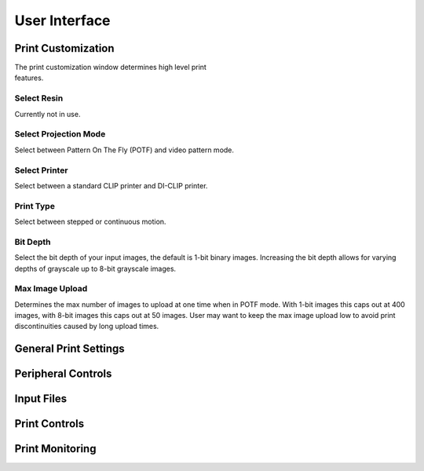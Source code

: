 ==============
User Interface
==============
.. image:: https://i.imgur.com/J2kAatK.png

Print Customization
---------------------------

.. figure:: https://i.imgur.com/N3GkRIh.png
    :align: right
    :figwidth: 300px

The print customization window determines high level print features.

Select Resin
""""""""""""""""""
Currently not in use.

Select Projection Mode
""""""""""""""""""""""
Select between Pattern On The Fly (POTF) and video pattern mode.

Select Printer
""""""""""""""""""
Select between a standard CLIP printer and DI-CLIP printer.

Print Type
""""""""""""""""""
Select between stepped or continuous motion.

Bit Depth
""""""""""""""""""
Select the bit depth of your input images, the default is 1-bit
binary images. Increasing the bit depth allows for varying depths of
grayscale up to 8-bit grayscale images.

Max Image Upload
""""""""""""""""""
Determines the max number of images to upload at one time when in POTF
mode. With 1-bit images this caps out at 400 images, with 8-bit images
this caps out at 50 images. User may want to keep the max image upload low
to avoid print discontinuities caused by long upload times.

General Print Settings
---------------------------

Peripheral Controls
---------------------------

Input Files
---------------------------

Print Controls
---------------------------

Print Monitoring
---------------------------
